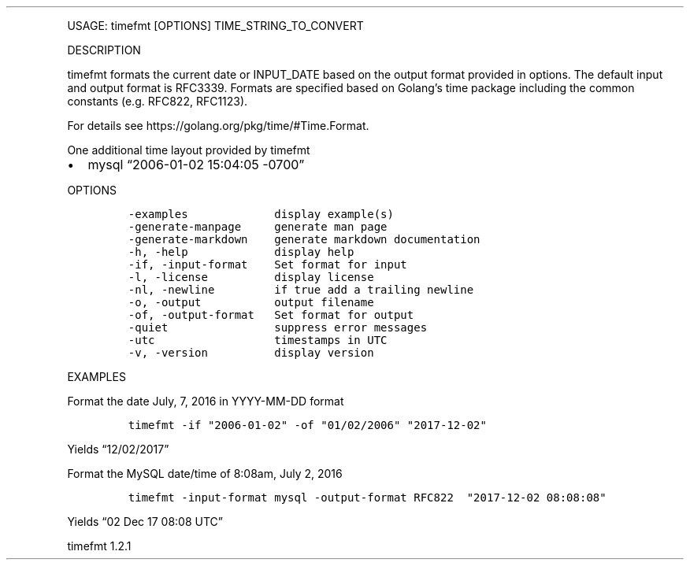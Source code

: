 .\" Automatically generated by Pandoc 3.0
.\"
.\" Define V font for inline verbatim, using C font in formats
.\" that render this, and otherwise B font.
.ie "\f[CB]x\f[]"x" \{\
. ftr V B
. ftr VI BI
. ftr VB B
. ftr VBI BI
.\}
.el \{\
. ftr V CR
. ftr VI CI
. ftr VB CB
. ftr VBI CBI
.\}
.TH "" "" "" "" ""
.hy
.PP
USAGE: timefmt [OPTIONS] TIME_STRING_TO_CONVERT
.PP
DESCRIPTION
.PP
timefmt formats the current date or INPUT_DATE based on the output
format provided in options.
The default input and output format is RFC3339.
Formats are specified based on Golang\[cq]s time package including the
common constants (e.g.\ RFC822, RFC1123).
.PP
For details see https://golang.org/pkg/time/#Time.Format.
.PP
One additional time layout provided by timefmt
.IP \[bu] 2
mysql \[lq]2006-01-02 15:04:05 -0700\[rq]
.PP
OPTIONS
.IP
.nf
\f[C]
-examples             display example(s)
-generate-manpage     generate man page
-generate-markdown    generate markdown documentation
-h, -help             display help
-if, -input-format    Set format for input
-l, -license          display license
-nl, -newline         if true add a trailing newline
-o, -output           output filename
-of, -output-format   Set format for output
-quiet                suppress error messages
-utc                  timestamps in UTC
-v, -version          display version
\f[R]
.fi
.PP
EXAMPLES
.PP
Format the date July, 7, 2016 in YYYY-MM-DD format
.IP
.nf
\f[C]
timefmt -if \[dq]2006-01-02\[dq] -of \[dq]01/02/2006\[dq] \[dq]2017-12-02\[dq]
\f[R]
.fi
.PP
Yields \[lq]12/02/2017\[rq]
.PP
Format the MySQL date/time of 8:08am, July 2, 2016
.IP
.nf
\f[C]
timefmt -input-format mysql -output-format RFC822  \[dq]2017-12-02 08:08:08\[dq]
\f[R]
.fi
.PP
Yields \[lq]02 Dec 17 08:08 UTC\[rq]
.PP
timefmt 1.2.1
